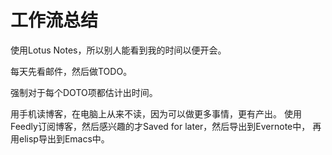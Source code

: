 * 工作流总结
  使用Lotus Notes，所以别人能看到我的时间以便开会。

  每天先看邮件，然后做TODO。

  强制对于每个DOTO项都估计出时间。

  用手机读博客，在电脑上从来不读，因为可以做更多事情，更有产出。
  使用Feedly订阅博客，然后感兴趣的才Saved for later，然后导出到Evernote中，
  再用elisp导出到Emacs中。

